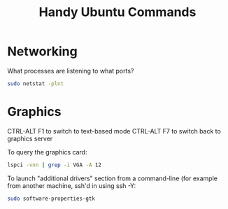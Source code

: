 #+STARTUP: showall
#+TITLE: Handy Ubuntu Commands
#+OPTIONS: toc:nil num:nil email:nil author:nil

* Networking

What processes are listening to what ports?
#+BEGIN_SRC bash
sudo netstat -plnt
#+END_SRC

* Graphics

CTRL-ALT F1 to switch to text-based mode
CTRL-ALT F7 to switch back to graphics server

To query the graphics card:
#+BEGIN_SRC bash
lspci -vnn | grep -i VGA -A 12
#+END_SRC

To launch "additional drivers" section from a command-line (for
example from another machine, ssh'd in using ssh -Y:

#+BEGIN_SRC bash
sudo software-properties-gtk
#+END_SRC
